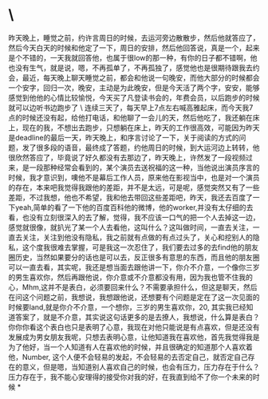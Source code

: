 * \

昨天晚上，睡觉之前，约许言周日的时候，去运河旁边散散步，然后他就答应了，然后今天白天的时候和他定了一下，周日的安排，然后他回答说，真是一个，起来是个不错的，一天我就回答他，也属于很low的那一种，有你的日子都不错啊，他也没有生气，就是说，嗯，不再孤单了，不再孤独了，感觉他也是很期待跟我去约会，最近，每天晚上聊天睡觉之前，都会和他说一句晚安，而他大部分的时候都会一个安字，回归一次，晚安，主动是为此晚安，但是今天活了两个字，安安，能够感觉到他他的心情比较愉悦，今天买了凡登读书会的，年费会员，以后跑步的时候就可以边听书边跑步了
\
连续三天了，每天早上7点左右喊高雅起床，而今天我7点的时候还没有起，给他打电话，和他聊了一会儿的天，然后他吃了，我还躺在床上，现在的我，不想出去跑步，只想躺在床上，昨天的工作很高效，可能因为昨天是deadline的最后一天，昨天晚上，和序言讨论了一下，关于阅读的方式的问题，发了很多段的语音，最终成了答题，约他周日的时候，到大运河边上转转，他很欣然答应了，毕竟说了好久都没有去那边了，昨天晚上，许然发了一段视频过来，是一段那种经常会看到的，某个演员去送祝福的这一种，当他说出演员序言的时候，我才意识到，噢他不是幕后工作人员，原来他在影视当中，也是对一个演员的存在，本来吧我觉得我跟他的差距，并不是太远，可是呢，感觉突然又有了一些差距，不过我想，他也不希望，我和他去带回这些差距吧，昨天，我还去百度了一下yeah,简单的看了一下他的百度百科他的微博，他的worker,并没有太仔细的去看，也没有立刻很深入的去了解，觉得，我不应该一口气的把一个人去掉这一边，感觉就很像，就扒光了某一个人去看他，这叫什么？这叫做时间，一直去关注，一直去关注，关注到他没有隐私，我之前就有点做的有点过头了，关心和挖别人的隐私，这个度我很难去掌握，可是我这一次忍住了，我们要去过多的去find他的朋友圈历史，当然如果要分的话也是可以去，反正很多有意思的东西，而且他的朋友圈可以一直去看，其实呢，我还是想当面去跟他讲一下，你介不介意，一个像你三岁的男生喜欢你，然后再跟他说，你介意或不介意都没有用，因为我也管不住我的心，Mhm,这并不是表白，必须要回来什么？不需要承担什么，但这是聊天，然后在问这个问题之前，我想说，我想跟他说，还想要有个问题是定在了这一次见面的时候要land,就是你介不介意，一个想你，三岁的男生喜欢你，20,
其实我已经知道答案了，就是不介意，其实说这句话更多的是去撩人，我想说，什么算是表白？你你你看这个表白也只是表明了心意，我现在对他只能说是有点喜欢，但是还没有发展成为男女朋友我呢，只想去表明心意，让他知道我在喜欢他，首先我觉得我是为了他好，当一个人知道有人在喜欢他的时候，并且很确定的知道那个人喜欢着他，Number,
这个人便不会轻易的发起，不会轻易的去否定自己，就否定自己存在的意义，但是嗯，当知道别人喜欢自己的时候，也会有压力，压力存在于什么？压力存在于，我不能心安理得的接受你对我的好，在我直到给不了你一个未来的时候
*